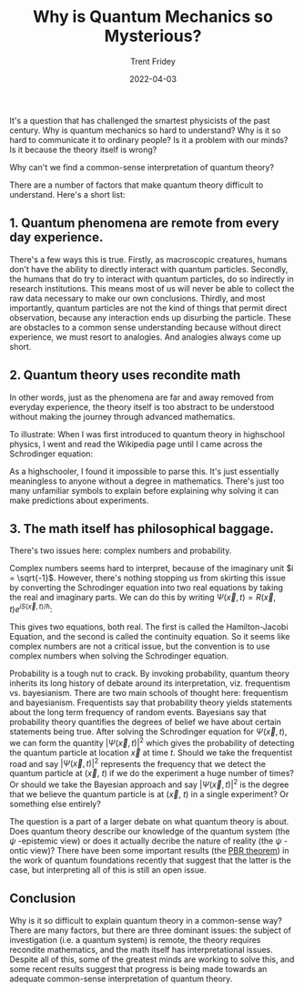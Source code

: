 
#+TITLE: Why is Quantum Mechanics so Mysterious?
#+AUTHOR: Trent Fridey
#+DATE: 2022-04-03
#+HUGO_BASE_DIR: ~/trent/blog
#+HUGO_SECTION: posts/why-qm-mysterious
#+HUGO_TAGS: physics quantum philosophy
#+STARTUP: latexpreview

It's a question that has challenged the smartest physicists of the past century. Why is quantum mechanics so hard to understand? Why is it so hard to communicate it to ordinary people? Is it a problem with our minds? Is it because the theory itself is wrong? 

Why can't we find a common-sense interpretation of quantum theory?

There are a number of factors that make quantum theory difficult to understand. Here's a short list:

** 1. Quantum phenomena are remote from every day experience.

   There's a few ways this is true. Firstly, as macroscopic creatures, humans don't have the ability to directly interact with quantum particles. Secondly, the humans that do try to interact with quantum particles, do so indirectly in research institutions. This means most of us will never be able to collect the raw data necessary to make our own conclusions. Thirdly, and most importantly, quantum particles are not the kind of things that permit direct observation, because any interaction ends up disurbing the particle.
   These are obstacles to a common sense understanding because without direct experience, we must resort to analogies. And analogies always come up short.
   
** 2. Quantum theory uses recondite math

In other words, just as the phenomena are far and away removed from everyday experience, the theory itself is too abstract to be understood without making the journey through advanced mathematics.

To illustrate: When I was first introduced to quantum theory in highschool physics, I went and read the Wikipedia page until I came across the Schrodinger equation:

\begin{equation*}
\left(-\frac{\hbar^2 \nabla^2 }{2m} + V(\vec{x},t)\right)\Psi(\vec{x},t) = i\hbar \frac{\partial \Psi}{\partial t}
\end{equation*}

As a highschooler, I found it impossible to parse this. It's just essentially meaningless to anyone without a degree in mathematics. There's just too many unfamiliar symbols to explain before explaining why solving it can make predictions about experiments.

** 3. The math itself has philosophical baggage.

There's two issues here: complex numbers and probability.

Complex numbers seems hard to interpret, because of the imaginary unit $i  = \sqrt{-1}$. However, there's nothing stopping us from skirting this issue by converting the Schrodinger equation into two real equations by taking the real and imaginary parts.
We can do this by writing $\Psi(\vec{x}, t) = R(\vec{x}, t) e^{iS(\vec{x}, t)/\hbar}$:

\begin{align*}
 \frac{\partial S}{\partial t} &= -\frac{1}{2m}\left[(\nabla S)^2 + V - \frac{\hbar^2}{2m}\frac{\nabla^2 R}{R} \right] \\
\frac{\partial|R|^2}{\partial t} &= \nabla \cdot \left(|R|^2\frac{\nabla S}{m} \right)  
\end{align*}

This gives two equations, both real. The first is called the Hamilton-Jacobi Equation, and the second is called the continuity equation. So it seems like complex numbers are not a critical issue, but the convention is to use complex numbers when solving the Schrodinger equation.

Probability is a tough nut to crack.
By invoking probability, quantum theory inherits its long history of debate around its interpretation, viz. frequentism vs. bayesianism.
There are two main schools of thought here: frequentism and bayesianism.
Frequentists say that probability theory yields statements about the long term frequency of random events.
Bayesians say that probability theory quantifies the degrees of belief we have about certain statements being true.
After solving the Schrodinger equation for $\Psi(\vec{x}, t)$, we can form the quantity $|\Psi(\vec{x},t)|^2$ which gives the probability of detecting the quantum particle at location $\vec{x}$ at time $t$.
Should we take the frequentist road and say $|\Psi(\vec{x},t)|^2$ represents the frequency that we detect the quantum particle at ($\vec{x}$, $t$) if we do the experiment a huge number of times?
Or should we take the Bayesian approach and say $|\Psi(\vec{x},t)|^2$ is the degree that we believe the quantum particle is at ($\vec{x}$, $t$) in a single experiment?
Or something else entirely?

The question is a part of a larger debate on what quantum theory is about. Does quantum theory describe our knowledge of the quantum system (the $\psi$ -epistemic view) or does it actually decribe the nature of reality (the $\psi$ -ontic view)? There have been some important results (the [[https://en.wikipedia.org/wiki/PBR_theorem][PBR theorem]]) in the work of quantum foundations recently that suggest that the latter is the case, but interpreting all of this is still an open issue. 

** Conclusion
   
   Why is it so difficult to explain quantum theory in a common-sense way? There are many factors, but there are three dominant issues: the subject of investigation (i.e. a quantum system) is remote, the theory requires recondite mathematics, and the math itself has interpretational issues.
Despite all of this, some of the greatest minds are working to solve this, and some recent results suggest that progress is being made towards an adequate common-sense interpretation of quantum theory.
    
